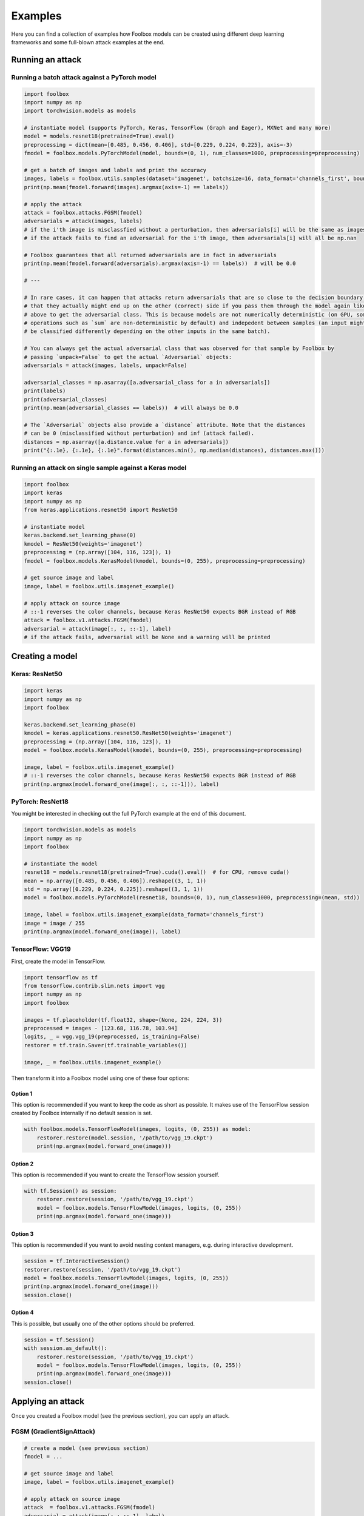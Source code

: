========
Examples
========

Here you can find a collection of examples how Foolbox models can be created using different deep learning frameworks and some full-blown attack examples at the end.

Running an attack
=================

Running a batch attack against a PyTorch model
----------------------------------------------

.. code-block:: python3

   import foolbox
   import numpy as np
   import torchvision.models as models

   # instantiate model (supports PyTorch, Keras, TensorFlow (Graph and Eager), MXNet and many more)
   model = models.resnet18(pretrained=True).eval()
   preprocessing = dict(mean=[0.485, 0.456, 0.406], std=[0.229, 0.224, 0.225], axis=-3)
   fmodel = foolbox.models.PyTorchModel(model, bounds=(0, 1), num_classes=1000, preprocessing=preprocessing)

   # get a batch of images and labels and print the accuracy
   images, labels = foolbox.utils.samples(dataset='imagenet', batchsize=16, data_format='channels_first', bounds=(0, 1))
   print(np.mean(fmodel.forward(images).argmax(axis=-1) == labels))

   # apply the attack
   attack = foolbox.attacks.FGSM(fmodel)
   adversarials = attack(images, labels)
   # if the i'th image is misclassfied without a perturbation, then adversarials[i] will be the same as images[i]
   # if the attack fails to find an adversarial for the i'th image, then adversarials[i] will all be np.nan

   # Foolbox guarantees that all returned adversarials are in fact in adversarials
   print(np.mean(fmodel.forward(adversarials).argmax(axis=-1) == labels))  # will be 0.0

   # ---

   # In rare cases, it can happen that attacks return adversarials that are so close to the decision boundary,
   # that they actually might end up on the other (correct) side if you pass them through the model again like
   # above to get the adversarial class. This is because models are not numerically deterministic (on GPU, some
   # operations such as `sum` are non-deterministic by default) and indepedent between samples (an input might
   # be classified differently depending on the other inputs in the same batch).

   # You can always get the actual adversarial class that was observed for that sample by Foolbox by
   # passing `unpack=False` to get the actual `Adversarial` objects:
   adversarials = attack(images, labels, unpack=False)

   adversarial_classes = np.asarray([a.adversarial_class for a in adversarials])
   print(labels)
   print(adversarial_classes)
   print(np.mean(adversarial_classes == labels))  # will always be 0.0

   # The `Adversarial` objects also provide a `distance` attribute. Note that the distances
   # can be 0 (misclassified without perturbation) and inf (attack failed).
   distances = np.asarray([a.distance.value for a in adversarials])
   print("{:.1e}, {:.1e}, {:.1e}".format(distances.min(), np.median(distances), distances.max()))


Running an attack on single sample against a Keras model
--------------------------------------------------------

.. code-block:: python3

   import foolbox
   import keras
   import numpy as np
   from keras.applications.resnet50 import ResNet50

   # instantiate model
   keras.backend.set_learning_phase(0)
   kmodel = ResNet50(weights='imagenet')
   preprocessing = (np.array([104, 116, 123]), 1)
   fmodel = foolbox.models.KerasModel(kmodel, bounds=(0, 255), preprocessing=preprocessing)

   # get source image and label
   image, label = foolbox.utils.imagenet_example()

   # apply attack on source image
   # ::-1 reverses the color channels, because Keras ResNet50 expects BGR instead of RGB
   attack = foolbox.v1.attacks.FGSM(fmodel)
   adversarial = attack(image[:, :, ::-1], label)
   # if the attack fails, adversarial will be None and a warning will be printed


Creating a model
================

Keras: ResNet50
---------------

.. code-block:: python3

   import keras
   import numpy as np
   import foolbox

   keras.backend.set_learning_phase(0)
   kmodel = keras.applications.resnet50.ResNet50(weights='imagenet')
   preprocessing = (np.array([104, 116, 123]), 1)
   model = foolbox.models.KerasModel(kmodel, bounds=(0, 255), preprocessing=preprocessing)

   image, label = foolbox.utils.imagenet_example()
   # ::-1 reverses the color channels, because Keras ResNet50 expects BGR instead of RGB
   print(np.argmax(model.forward_one(image[:, :, ::-1])), label)

PyTorch: ResNet18
-----------------

You might be interested in checking out the full PyTorch example at the end
of this document.

.. code-block:: python3

   import torchvision.models as models
   import numpy as np
   import foolbox

   # instantiate the model
   resnet18 = models.resnet18(pretrained=True).cuda().eval()  # for CPU, remove cuda()
   mean = np.array([0.485, 0.456, 0.406]).reshape((3, 1, 1))
   std = np.array([0.229, 0.224, 0.225]).reshape((3, 1, 1))
   model = foolbox.models.PyTorchModel(resnet18, bounds=(0, 1), num_classes=1000, preprocessing=(mean, std))

   image, label = foolbox.utils.imagenet_example(data_format='channels_first')
   image = image / 255
   print(np.argmax(model.forward_one(image)), label)

TensorFlow: VGG19
-----------------

First, create the model in TensorFlow.

.. code-block:: python3

    import tensorflow as tf
    from tensorflow.contrib.slim.nets import vgg
    import numpy as np
    import foolbox

    images = tf.placeholder(tf.float32, shape=(None, 224, 224, 3))
    preprocessed = images - [123.68, 116.78, 103.94]
    logits, _ = vgg.vgg_19(preprocessed, is_training=False)
    restorer = tf.train.Saver(tf.trainable_variables())

    image, _ = foolbox.utils.imagenet_example()

Then transform it into a Foolbox model using one of these four options:

Option 1
^^^^^^^^

This option is recommended if you want to keep the code as short as possible. It makes use
of the TensorFlow session created by Foolbox internally if no default session is set.

.. code-block:: python3

    with foolbox.models.TensorFlowModel(images, logits, (0, 255)) as model:
        restorer.restore(model.session, '/path/to/vgg_19.ckpt')
        print(np.argmax(model.forward_one(image)))

Option 2
^^^^^^^^

This option is recommended if you want to create the TensorFlow session yourself.

.. code-block:: python3

    with tf.Session() as session:
        restorer.restore(session, '/path/to/vgg_19.ckpt')
        model = foolbox.models.TensorFlowModel(images, logits, (0, 255))
        print(np.argmax(model.forward_one(image)))

Option 3
^^^^^^^^

This option is recommended if you want to avoid nesting context managers, e.g. during interactive development.

.. code-block:: python3

    session = tf.InteractiveSession()
    restorer.restore(session, '/path/to/vgg_19.ckpt')
    model = foolbox.models.TensorFlowModel(images, logits, (0, 255))
    print(np.argmax(model.forward_one(image)))
    session.close()

Option 4
^^^^^^^^

This is possible, but usually one of the other options should be preferred.

.. code-block:: python3

    session = tf.Session()
    with session.as_default():
        restorer.restore(session, '/path/to/vgg_19.ckpt')
        model = foolbox.models.TensorFlowModel(images, logits, (0, 255))
        print(np.argmax(model.forward_one(image)))
    session.close()

Applying an attack
==================

Once you created a Foolbox model (see the previous section), you can apply an attack.

FGSM (GradientSignAttack)
-------------------------

.. code-block:: python3

   # create a model (see previous section)
   fmodel = ...

   # get source image and label
   image, label = foolbox.utils.imagenet_example()

   # apply attack on source image
   attack  = foolbox.v1.attacks.FGSM(fmodel)
   adversarial = attack(image[:,:,::-1], label)


Creating an untargeted adversarial for a PyTorch model
======================================================

.. code-block:: python3

   import foolbox
   import torch
   import torchvision.models as models
   import numpy as np

   # instantiate the model
   resnet18 = models.resnet18(pretrained=True).eval()
   if torch.cuda.is_available():
       resnet18 = resnet18.cuda()
   mean = np.array([0.485, 0.456, 0.406]).reshape((3, 1, 1))
   std = np.array([0.229, 0.224, 0.225]).reshape((3, 1, 1))
   fmodel = foolbox.models.PyTorchModel(
       resnet18, bounds=(0, 1), num_classes=1000, preprocessing=(mean, std))

   # get source image and label
   image, label = foolbox.utils.imagenet_example(data_format='channels_first')
   image = image / 255.  # because our model expects values in [0, 1]

   print('label', label)
   print('predicted class', np.argmax(fmodel.forward_one(image)))

   # apply attack on source image
   attack = foolbox.v1.attacks.FGSM(fmodel)
   adversarial = attack(image, label)

   print('adversarial class', np.argmax(fmodel.forward_one(adversarial)))

outputs

::

   label 282
   predicted class 282
   adversarial class 281

To plot image and adversarial, don't forget to move the channel
axis to the end before passing them to matplotlib's imshow, e.g.
using ``np.transpose(image, (1, 2, 0))``.


Creating a targeted adversarial for the Keras ResNet model
=========================================================

.. code-block:: python3

   import foolbox
   from foolbox.models import KerasModel
   from foolbox.attacks import LBFGSAttack
   from foolbox.criteria import TargetClassProbability
   import numpy as np
   import keras
   from keras.applications.resnet50 import ResNet50
   from keras.applications.resnet50 import preprocess_input
   from keras.applications.resnet50 import decode_predictions

   keras.backend.set_learning_phase(0)
   kmodel = ResNet50(weights='imagenet')
   preprocessing = (np.array([104, 116, 123]), 1)
   fmodel = KerasModel(kmodel, bounds=(0, 255), preprocessing=preprocessing)

   image, label = foolbox.utils.imagenet_example()

   # run the attack
   attack = LBFGSAttack(model=fmodel, criterion=TargetClassProbability(781, p=.5))
   adversarial = attack(image[:, :, ::-1], label)

   # show results
   print(np.argmax(fmodel.forward_one(adversarial)))
   print(foolbox.utils.softmax(fmodel.forward_one(adversarial))[781])
   adversarial_rgb = adversarial[np.newaxis, :, :, ::-1]
   preds = kmodel.predict(preprocess_input(adversarial_rgb.copy()))
   print("Top 5 predictions (adversarial: ", decode_forward_one(preds, top=5))

outputs

::

   781
   0.832095
   Top 5 predictions (adversarial:  [[('n04149813', 'scoreboard', 0.83013469), ('n03196217', 'digital_clock', 0.030192226), ('n04152593', 'screen', 0.016133979), ('n04141975', 'scale', 0.011708578), ('n03782006', 'monitor', 0.0091574294)]]
